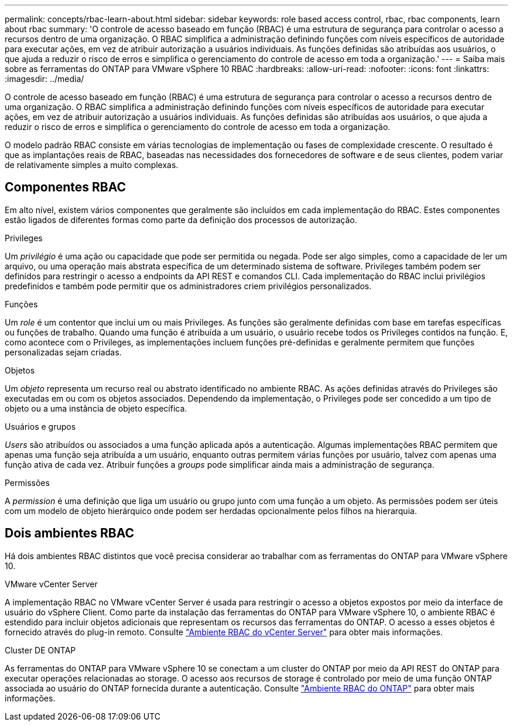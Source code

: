 ---
permalink: concepts/rbac-learn-about.html 
sidebar: sidebar 
keywords: role based access control, rbac, rbac components, learn about rbac 
summary: 'O controle de acesso baseado em função (RBAC) é uma estrutura de segurança para controlar o acesso a recursos dentro de uma organização. O RBAC simplifica a administração definindo funções com níveis específicos de autoridade para executar ações, em vez de atribuir autorização a usuários individuais. As funções definidas são atribuídas aos usuários, o que ajuda a reduzir o risco de erros e simplifica o gerenciamento do controle de acesso em toda a organização.' 
---
= Saiba mais sobre as ferramentas do ONTAP para VMware vSphere 10 RBAC
:hardbreaks:
:allow-uri-read: 
:nofooter: 
:icons: font
:linkattrs: 
:imagesdir: ../media/


[role="lead"]
O controle de acesso baseado em função (RBAC) é uma estrutura de segurança para controlar o acesso a recursos dentro de uma organização. O RBAC simplifica a administração definindo funções com níveis específicos de autoridade para executar ações, em vez de atribuir autorização a usuários individuais. As funções definidas são atribuídas aos usuários, o que ajuda a reduzir o risco de erros e simplifica o gerenciamento do controle de acesso em toda a organização.

O modelo padrão RBAC consiste em várias tecnologias de implementação ou fases de complexidade crescente. O resultado é que as implantações reais de RBAC, baseadas nas necessidades dos fornecedores de software e de seus clientes, podem variar de relativamente simples a muito complexas.



== Componentes RBAC

Em alto nível, existem vários componentes que geralmente são incluídos em cada implementação do RBAC. Estes componentes estão ligados de diferentes formas como parte da definição dos processos de autorização.

.Privileges
Um _privilégio_ é uma ação ou capacidade que pode ser permitida ou negada. Pode ser algo simples, como a capacidade de ler um arquivo, ou uma operação mais abstrata específica de um determinado sistema de software. Privileges também podem ser definidos para restringir o acesso a endpoints da API REST e comandos CLI. Cada implementação do RBAC inclui privilégios predefinidos e também pode permitir que os administradores criem privilégios personalizados.

.Funções
Um _role_ é um contentor que inclui um ou mais Privileges. As funções são geralmente definidas com base em tarefas específicas ou funções de trabalho. Quando uma função é atribuída a um usuário, o usuário recebe todos os Privileges contidos na função. E, como acontece com o Privileges, as implementações incluem funções pré-definidas e geralmente permitem que funções personalizadas sejam criadas.

.Objetos
Um _objeto_ representa um recurso real ou abstrato identificado no ambiente RBAC. As ações definidas através do Privileges são executadas em ou com os objetos associados. Dependendo da implementação, o Privileges pode ser concedido a um tipo de objeto ou a uma instância de objeto específica.

.Usuários e grupos
_Users_ são atribuídos ou associados a uma função aplicada após a autenticação. Algumas implementações RBAC permitem que apenas uma função seja atribuída a um usuário, enquanto outras permitem várias funções por usuário, talvez com apenas uma função ativa de cada vez. Atribuir funções a _groups_ pode simplificar ainda mais a administração de segurança.

.Permissões
A _permission_ é uma definição que liga um usuário ou grupo junto com uma função a um objeto. As permissões podem ser úteis com um modelo de objeto hierárquico onde podem ser herdadas opcionalmente pelos filhos na hierarquia.



== Dois ambientes RBAC

Há dois ambientes RBAC distintos que você precisa considerar ao trabalhar com as ferramentas do ONTAP para VMware vSphere 10.

.VMware vCenter Server
A implementação RBAC no VMware vCenter Server é usada para restringir o acesso a objetos expostos por meio da interface de usuário do vSphere Client. Como parte da instalação das ferramentas do ONTAP para VMware vSphere 10, o ambiente RBAC é estendido para incluir objetos adicionais que representam os recursos das ferramentas do ONTAP. O acesso a esses objetos é fornecido através do plug-in remoto. Consulte link:../concepts/rbac-vcenter-environment.html["Ambiente RBAC do vCenter Server"] para obter mais informações.

.Cluster DE ONTAP
As ferramentas do ONTAP para VMware vSphere 10 se conectam a um cluster do ONTAP por meio da API REST do ONTAP para executar operações relacionadas ao storage. O acesso aos recursos de storage é controlado por meio de uma função ONTAP associada ao usuário do ONTAP fornecida durante a autenticação. Consulte link:../concepts/rbac-ontap-environment.html["Ambiente RBAC do ONTAP"] para obter mais informações.
